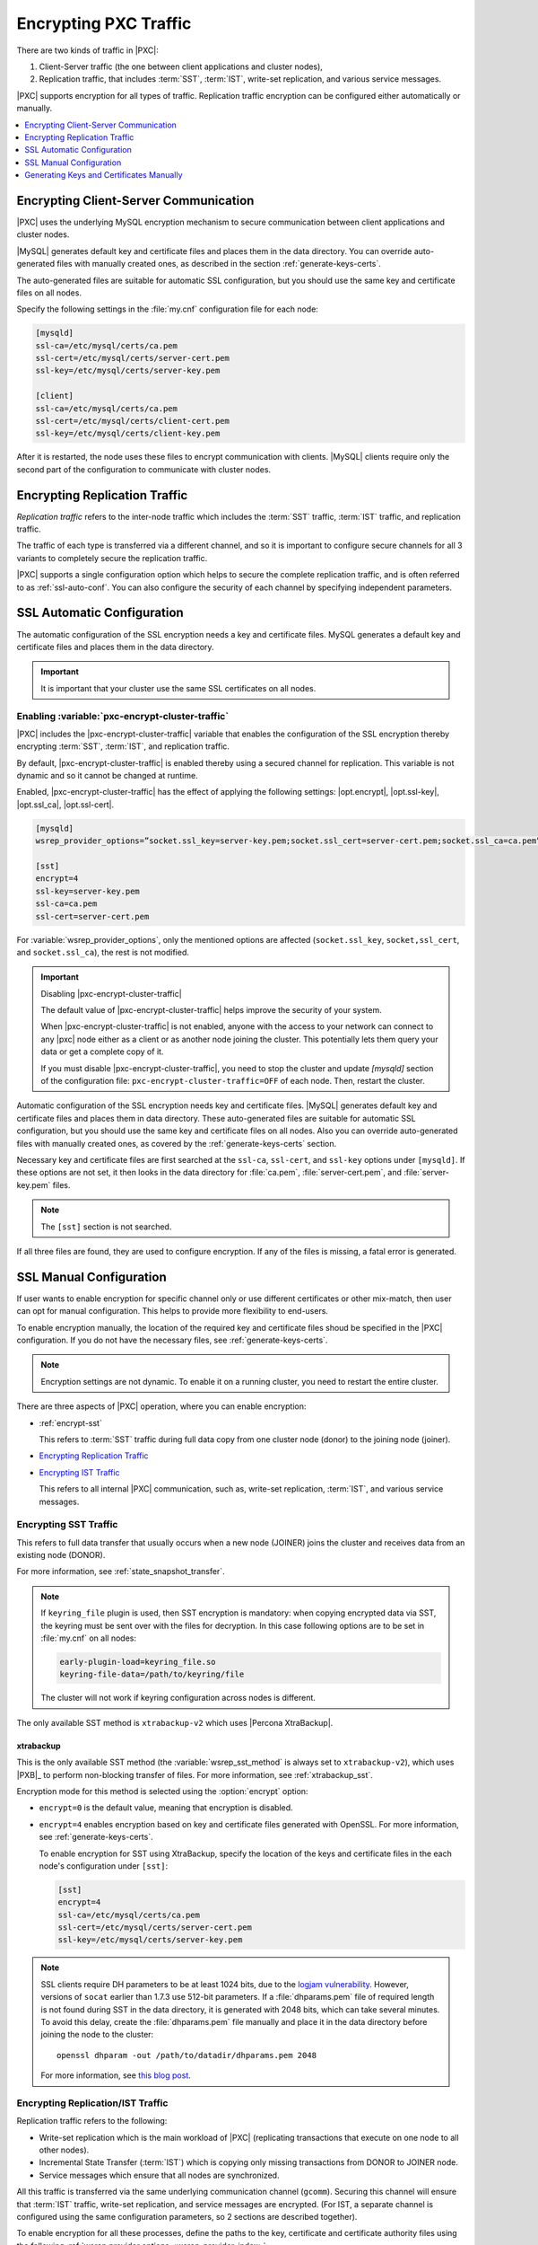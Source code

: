 .. _encrypt-traffic:

======================
Encrypting PXC Traffic
======================

There are two kinds of traffic in |PXC|:

1. Client-Server traffic (the one between client applications and cluster
   nodes),

2. Replication traffic, that includes :term:`SST`, :term:`IST`, write-set
   replication, and various service messages.

|PXC| supports encryption for all types of traffic. Replication traffic
encryption can be configured either automatically or manually.

.. contents::
   :local:
   :depth: 1

.. _encrypt-client-server:

Encrypting Client-Server Communication
======================================

|PXC| uses the underlying MySQL encryption mechanism
to secure communication between client applications and cluster nodes.

|MySQL| generates default key and certificate files and places them in the data
directory. You can override auto-generated files with manually created ones, as
described in the section :ref:`generate-keys-certs`.

The auto-generated files are suitable for automatic SSL configuration, but you
should use the same key and certificate files on all nodes.

Specify the following settings in the :file:`my.cnf` configuration file
for each node:

.. code-block:: guess

   [mysqld]
   ssl-ca=/etc/mysql/certs/ca.pem
   ssl-cert=/etc/mysql/certs/server-cert.pem
   ssl-key=/etc/mysql/certs/server-key.pem
  
   [client]
   ssl-ca=/etc/mysql/certs/ca.pem
   ssl-cert=/etc/mysql/certs/client-cert.pem
   ssl-key=/etc/mysql/certs/client-key.pem

After it is restarted, the node uses these files to encrypt communication with
clients. |MySQL| clients require only the second part of the configuration to
communicate with cluster nodes.

.. _encrypt-replication-traffic:

Encrypting Replication Traffic
==============================

*Replication traffic* refers to the inter-node traffic which includes
the :term:`SST` traffic, :term:`IST` traffic, and replication traffic.

The traffic of each type is transferred via a different channel, and so it
is important to configure secure channels for all 3 variants to
completely secure the replication traffic.

|PXC| supports a single configuration option which helps to secure the complete
replication traffic, and is often referred to as :ref:`ssl-auto-conf`. You can
also configure the security of each channel by specifying independent
parameters.

.. _ssl-auto-conf:

SSL Automatic Configuration
===========================

The automatic configuration of the SSL encryption needs a key and certificate
files. MySQL generates a default key and certificate files and places them in
the data directory.

.. important::

   It is important that your cluster use the same SSL certificates on all nodes.
 
.. _enabling_encrypt-cluster-traffic:

Enabling :variable:`pxc-encrypt-cluster-traffic`
------------------------------------------------

|PXC| includes the |pxc-encrypt-cluster-traffic| variable that
enables the configuration of the SSL encryption thereby encrypting
:term:`SST`, :term:`IST`, and replication traffic.

By default, |pxc-encrypt-cluster-traffic| is enabled thereby using a secured
channel for replication. This variable is not dynamic and so it cannot be changed
at runtime.

Enabled, |pxc-encrypt-cluster-traffic| has the effect of applying the following
settings: |opt.encrypt|, |opt.ssl-key|, |opt.ssl_ca|, |opt.ssl-cert|.

.. code-block:: text

   [mysqld]
   wsrep_provider_options=”socket.ssl_key=server-key.pem;socket.ssl_cert=server-cert.pem;socket.ssl_ca=ca.pem”

   [sst]
   encrypt=4
   ssl-key=server-key.pem
   ssl-ca=ca.pem
   ssl-cert=server-cert.pem

For :variable:`wsrep_provider_options`, only the mentioned options
are affected (``socket.ssl_key``, ``socket,ssl_cert``, and
``socket.ssl_ca``), the rest is not modified.

.. important:: Disabling |pxc-encrypt-cluster-traffic|

   The default value of |pxc-encrypt-cluster-traffic| helps improve the security
   of your system.

   When |pxc-encrypt-cluster-traffic| is not enabled, anyone with the
   access to your network can connect to any |pxc| node either as a
   client or as another node joining the cluster. This potentially
   lets them query your data or get a complete copy of it.

   If you must disable |pxc-encrypt-cluster-traffic|, you need
   to stop the cluster and update `[mysqld]` section of  the configuration file:
   ``pxc-encrypt-cluster-traffic=OFF`` of each node. Then, restart the cluster.

Automatic configuration of the SSL encryption needs key and certificate files.
|MySQL| generates default key and certificate
files and places them in data directory. These auto-generated files are
suitable for automatic SSL configuration, but you should use the same key and
certificate files on all nodes. Also you can override auto-generated files with
manually created ones, as covered by the :ref:`generate-keys-certs` section.

Necessary key and certificate files are first searched at the ``ssl-ca``,
``ssl-cert``, and ``ssl-key`` options under ``[mysqld]``. If these options are
not set, it then looks in the data directory for :file:`ca.pem`,
:file:`server-cert.pem`, and :file:`server-key.pem` files.

.. note:: The ``[sst]`` section is not searched.

If all three files are found, they are used to configure encryption.
If any of the files is missing, a fatal error is generated.

.. _ssl-manual-conf:

SSL Manual Configuration
========================

If user wants to enable encryption for specific channel only or
use different certificates or other mix-match, then user can opt for
manual configuration. This helps to provide more flexibility to end-users.

To enable encryption manually, the location of the required key and certificate
files shoud be specified in the |PXC| configuration. If you do not have the
necessary files, see :ref:`generate-keys-certs`.

.. note:: Encryption settings are not dynamic.
   To enable it on a running cluster, you need to restart the entire cluster.

There are three aspects of |PXC| operation, where you can enable encryption:

* :ref:`encrypt-sst`

  This refers to :term:`SST` traffic during full data copy
  from one cluster node (donor) to the joining node (joiner).

* `Encrypting Replication Traffic <encrypt-replication_>`__
* `Encrypting IST Traffic <encrypt-replication_>`__

  This refers to all internal |PXC| communication,
  such as, write-set replication, :term:`IST`, and various service messages.

.. _encrypt-sst:

Encrypting SST Traffic
----------------------

This refers to full data transfer
that usually occurs when a new node (JOINER) joins the cluster
and receives data from an existing node (DONOR).

For more information, see :ref:`state_snapshot_transfer`.

.. note:: If ``keyring_file`` plugin is used, then SST encryption is mandatory:
          when copying encrypted data via SST, the keyring must be sent over
          with the files for decryption. In this case following options are to
          be set in :file:`my.cnf` on all nodes:

          .. code-block:: text

             early-plugin-load=keyring_file.so
             keyring-file-data=/path/to/keyring/file

          The cluster will not work if keyring configuration across nodes is
          different.

The only available SST method is ``xtrabackup-v2`` which uses |Percona XtraBackup|.

.. _xtrabackup:

xtrabackup
**********

This is the only available SST method (the :variable:`wsrep_sst_method` is always set
to ``xtrabackup-v2``), which uses |PXB|_ to perform non-blocking transfer
of files. For more information, see :ref:`xtrabackup_sst`.

Encryption mode for this method is selected using the :option:`encrypt` option:

* ``encrypt=0`` is the default value, meaning that encryption is disabled.
* ``encrypt=4`` enables encryption based on key and certificate files
  generated with OpenSSL.
  For more information, see :ref:`generate-keys-certs`.

  To enable encryption for SST using XtraBackup,
  specify the location of the keys and certificate files
  in the each node's configuration under ``[sst]``:

  .. code-block:: text

     [sst]
     encrypt=4
     ssl-ca=/etc/mysql/certs/ca.pem
     ssl-cert=/etc/mysql/certs/server-cert.pem
     ssl-key=/etc/mysql/certs/server-key.pem

.. note:: SSL clients require DH parameters to be at least 1024 bits,
   due to the `logjam vulnerability
   <https://en.wikipedia.org/wiki/Logjam_(computer_security)>`_.
   However, versions of ``socat`` earlier than 1.7.3 use 512-bit parameters.
   If a :file:`dhparams.pem` file of required length
   is not found during SST in the data directory,
   it is generated with 2048 bits, which can take several minutes.
   To avoid this delay, create the :file:`dhparams.pem` file manually
   and place it in the data directory before joining the node to the cluster::

    openssl dhparam -out /path/to/datadir/dhparams.pem 2048

   For more information, see `this blog post <https://www.percona.com/blog/2017/04/23/percona-xtradb-cluster-dh-key-too-small-error-during-an-sst-using-ssl/>`_.

.. _mysqldump_sst:
.. _encrypt-replication:

Encrypting Replication/IST Traffic
----------------------------------

Replication traffic refers to the following:

* Write-set replication which is the main workload of |PXC|
  (replicating transactions that execute on one node to all other nodes).
* Incremental State Transfer (:term:`IST`) which
  is copying only missing transactions from DONOR to JOINER node.
* Service messages which ensure that all nodes are synchronized.

All this traffic is transferred via the same underlying communication channel
(``gcomm``). Securing this channel will ensure that :term:`IST` traffic,
write-set replication, and service messages are encrypted.
(For IST, a separate channel is configured using the same configuration
parameters, so 2 sections are described together).

To enable encryption for all these processes,
define the paths to the key, certificate and certificate authority files
using the following :ref:`wsrep provider options <wsrep_provider_index>`:

* :variable:`socket.ssl_ca`
* :variable:`socket.ssl_cert`
* :variable:`socket.ssl_key`

To set these options, use the :variable:`wsrep_provider_options` variable
in the configuration file::

 wsrep_provider_options="socket.ssl=yes;socket.ssl_ca=/etc/mysql/certs/ca.pem;socket.ssl_cert=/etc/mysql/certs/server-cert.pem;socket.ssl_key=/etc/mysql/certs/server-key.pem"

.. note:: You must use the same key and certificate files on all nodes,
   preferably those used for :ref:`encrypt-client-server`.

Check :upgrade-certificate: section on how to upgrade existing certificates.

.. _generate-keys-certs:

Generating Keys and Certificates Manually
=========================================

As mentioned above, |MySQL| generates default key and certificate
files and places them in data directory. If user wants to override these
certificates, the following new sets of files can be generated:

* *Certificate Authority (CA) key and certificate*
  to sign the server and client certificates.
* *Server key and certificate*
  to secure database server activity and write-set replication traffic.
* *Client key and certificate*
  to secure client communication traffic.

These files should be generated using `OpenSSL <https://www.openssl.org/>`_.

.. note:: The ``Common Name`` value
   used for the server and client keys and certificates
   must differ from that value used for the CA certificate.

.. _generate-ca-key-cert:

Generating CA Key and Certificate
---------------------------------

The Certificate Authority is used to verify the signature on certificates.

1. Generate the CA key file::

    $ openssl genrsa 2048 > ca-key.pem

#. Generate the CA certificate file::

    $ openssl req -new -x509 -nodes -days 3600
        -key ca-key.pem -out ca.pem

.. _generate-server-key-cert:

Generating Server Key and Certificate
-------------------------------------

1. Generate the server key file::

    $ openssl req -newkey rsa:2048 -days 3600 \
        -nodes -keyout server-key.pem -out server-req.pem

#. Remove the passphrase::

    $ openssl rsa -in server-key.pem -out server-key.pem

#. Generate the server certificate file::

    $ openssl x509 -req -in server-req.pem -days 3600 \
        -CA ca.pem -CAkey ca-key.pem -set_serial 01 \
        -out server-cert.pem

.. _generate-client-key-cert:

Generating Client Key and Certificate
-------------------------------------

1. Generate the client key file::

    $ openssl req -newkey rsa:2048 -days 3600 \
        -nodes -keyout client-key.pem -out client-req.pem

#. Remove the passphrase::

    $ openssl rsa -in client-key.pem -out client-key.pem

#. Generate the client certificate file::

    $ openssl x509 -req -in client-req.pem -days 3600 \
        -CA ca.pem -CAkey ca-key.pem -set_serial 01 \
        -out client-cert.pem

.. _verify-certs:

Verifying Certificates
----------------------

To verify that the server and client certificates
are correctly signed by the CA certificate,
run the following command::

 $ openssl verify -CAfile ca.pem server-cert.pem client-cert.pem

If the verification is successful, you should see the following output::

 server-cert.pem: OK
 client-cert.pem: OK

.. rubric:: Failed validation caused by matching CN

Sometimes, an SSL configuration may fail if the certificate and the CA files contain the same :abbr:`CN (SSL Certificate Common Name)`.

To check if this is the case run ``openssl`` command as follows and verify that the **CN** field differs for the *Subject* and *Issuer* lines.

.. code-block:: bash

   $ openssl x509 -in server-cert.pem -text -noout

.. admonition:: Incorrect values

   .. code-block:: text

      Certificate:
      Data:
      Version: 1 (0x0)
      Serial Number: 1 (0x1)
      Signature Algorithm: sha256WithRSAEncryption
      Issuer: CN=www.percona.com, O=Database Performance., C=US
      ...
      Subject: CN=www.percona.com, O=Database Performance., C=AU
      ...

To obtain a more compact output run ``openssl`` specifying `-subject` and `-issuer` parameters:

.. code-block:: bash

   $ openssl x509 -in server-cert.pem -subject -issuer -noout

.. admonition:: Output

   .. code-block:: text

      subject= /CN=www.percona.com/O=Database Performance./C=AU
      issuer= /CN=www.percona.com/O=Database Performance./C=US

Deploying Keys and Certificates
-------------------------------

Use a secure method (for example, ``scp`` or ``sftp``)
to send the key and certificate files to each node.
Place them under the :file:`/etc/mysql/certs/` directory
or similar location where you can find them later.

.. note:: Make sure that this directory is protected with proper permissions.
   Most likely, you only want to give read permissions
   to the user running ``mysqld``.

The following files are required:

* Certificate Authority certificate file (``ca.pem``)

  This file is used to verify signatures.

* Server key and certificate files (``server-key.pem`` and ``server-cert.pem``)

  These files are used to secure database server activity
  and write-set replication traffic.

* Client key and certificate files (``client-key.pem`` and ``client-cert.pem``)

  These files are required only if the node should act as a MySQL client.
  For example, if you are planning to perform SST using ``mysqldump``.

.. note:: :ref:`upgrade-certs` subsection covers the details on upgrading
   certificates, if necessary.

.. _upgrade-certs:

Upgrading Certificates
----------------------

The following procedure shows how to upgrade certificates
used for securing replication traffic when there are two nodes in the cluster.

1. Restart the first node with the :variable:`socket.ssl_ca` option
   set to a combination of the the old and new certificates in a single file.

   For example, you can merge contents of ``old-ca.pem``
   and ``new-ca.pem`` into ``upgrade-ca.pem`` as follows:

   .. code-block:: bash

      cat old-ca.pem > upgrade-ca.pem && \
      cat new-ca.pem >> upgrade-ca.pem

   Set the :variable:`wsrep_provider_options` variable as follows:

   .. code-block:: text

      wsrep_provider_options="socket.ssl=yes;socket.ssl_ca=/etc/mysql/certs/upgrade-ca.pem;socket.ssl_cert=/etc/mysql/certs/old-cert.pem;socket.ssl_key=/etc/mysql/certs/old-key.pem"

#. Restart the second node with the :variable:`socket.ssl_ca`,
   :variable:`socket.ssl_cert`, and :variable:`socket.ssl_key` options
   set to the corresponding new certificate files.

   .. code-block:: text

      wsrep_provider_options="socket.ssl=yes;socket.ssl_ca=/etc/mysql/certs/new-ca.pem;socket.ssl_cert=/etc/mysql/certs/new-cert.pem;socket.ssl_key=/etc/mysql/certs/new-key.pem"

#. Restart the first node with the new certificate files,
   as in the previous step.

#. You can remove the old certificate files.
